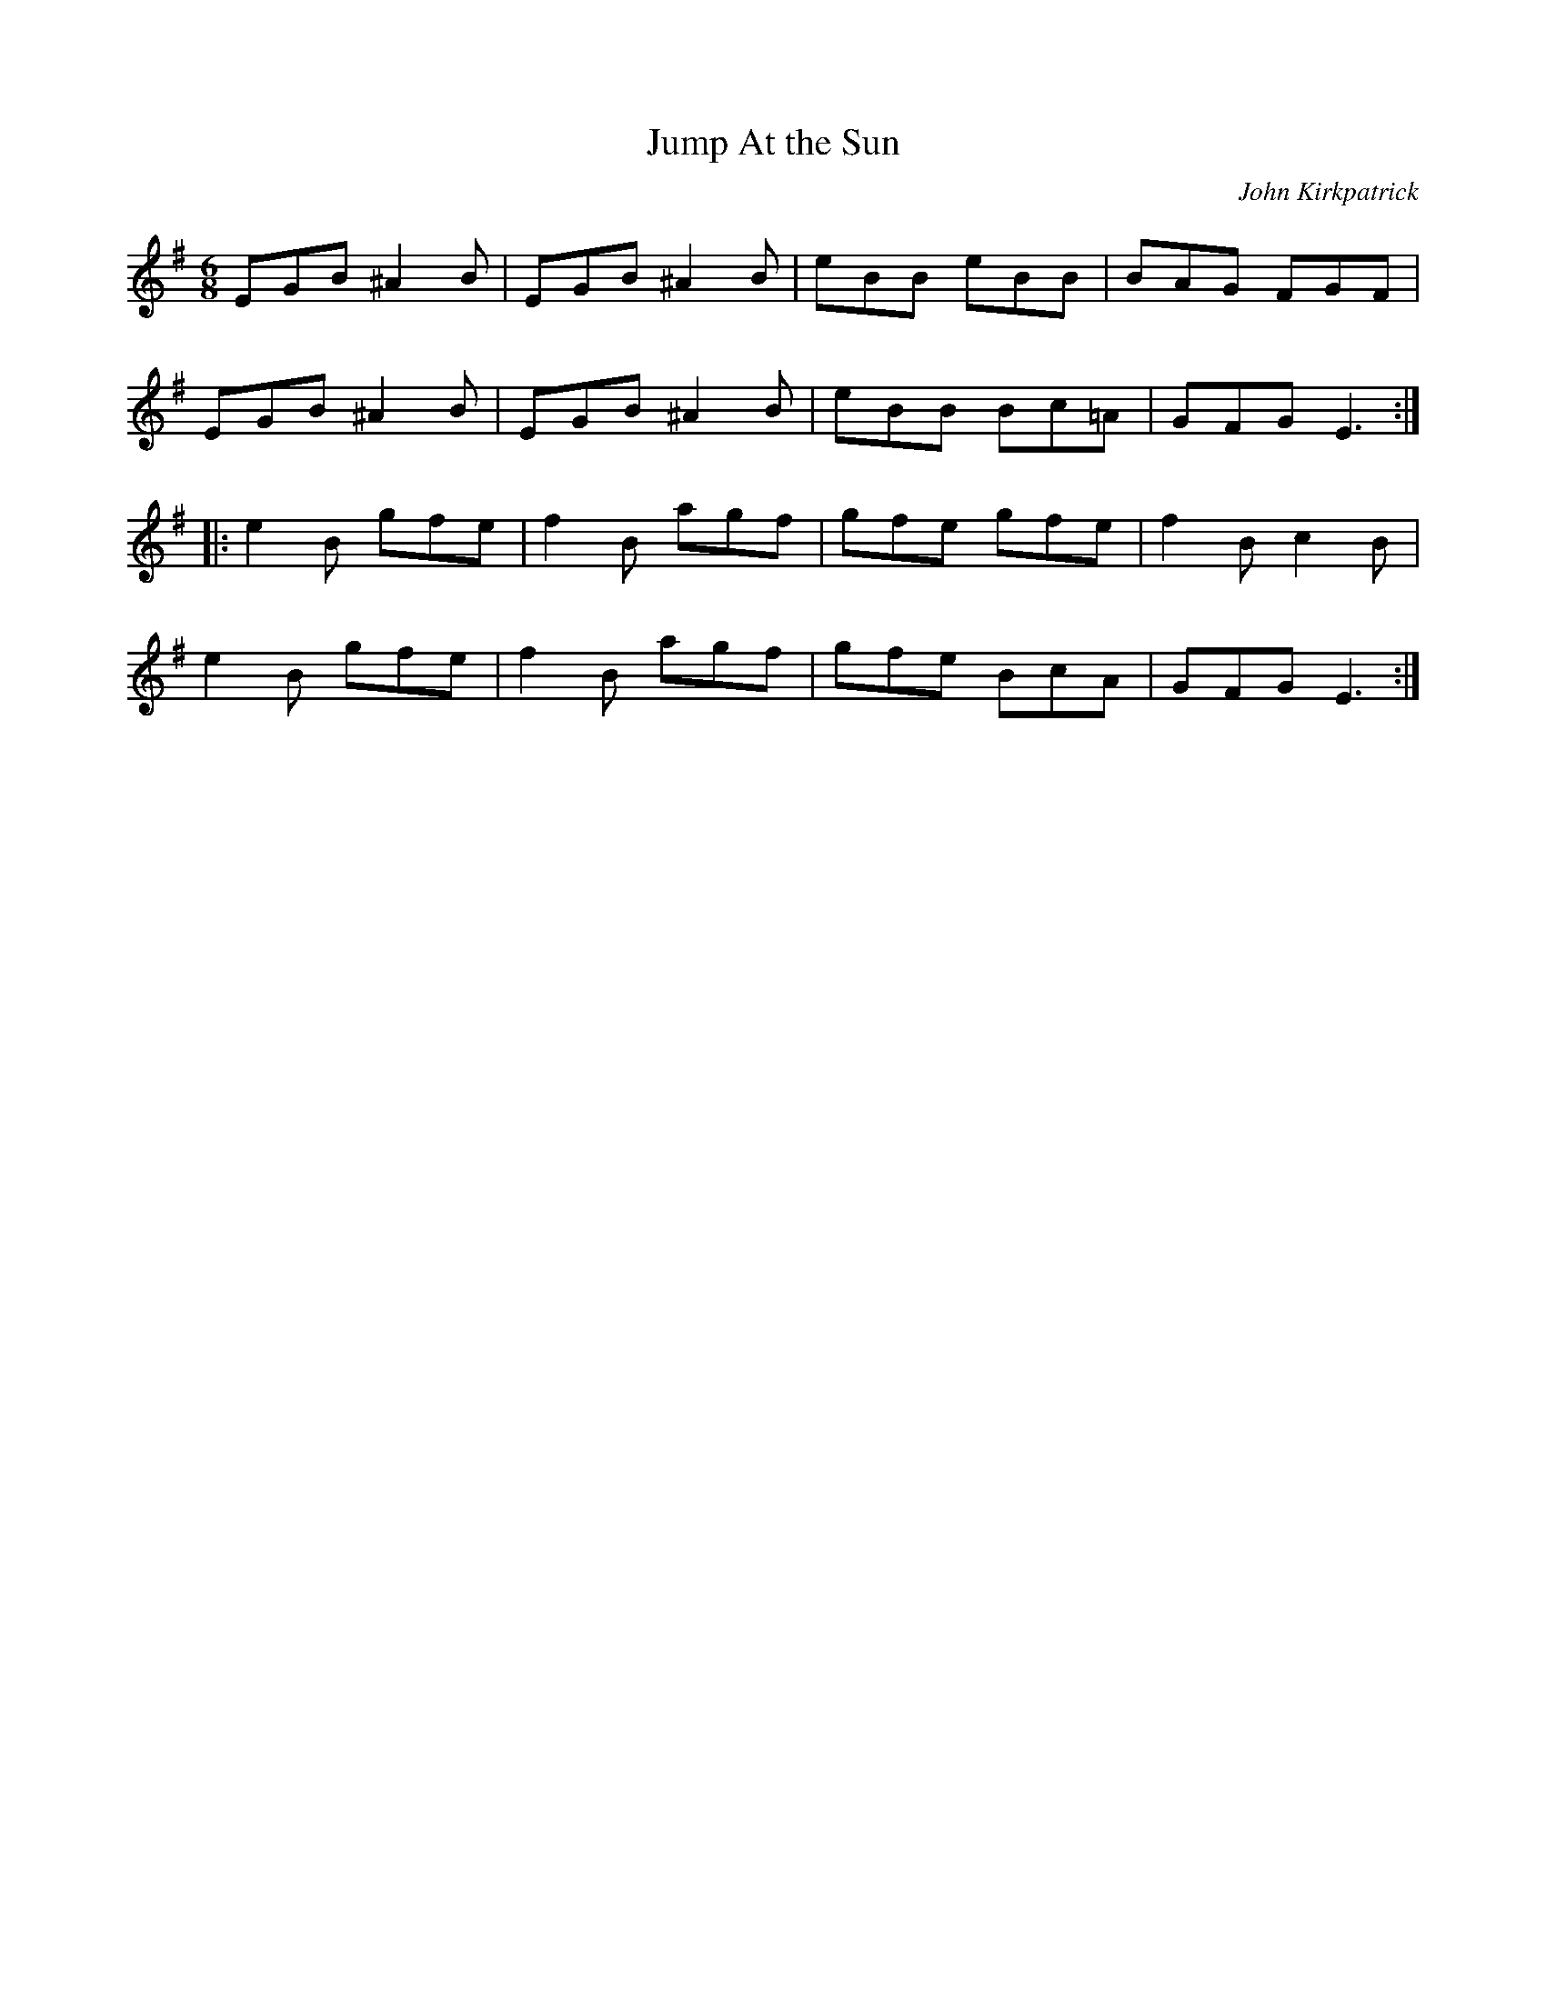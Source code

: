 X:52
T:Jump At the Sun
C:John Kirkpatrick
R:jig
M:6/8
L:1/8
Z:Transcribed to abc by Mary Lou Knack
K:Em
EGB ^A2B | EGB ^A2B | eBB eBB | BAG FGF |
EGB ^A2B | EGB ^A2B | eBB Bc=A | GFG E3 ::
e2B gfe | f2B agf | gfe gfe | f2Bc2B |
e2B gfe | f2B agf | gfe BcA | GFG E3 :|
